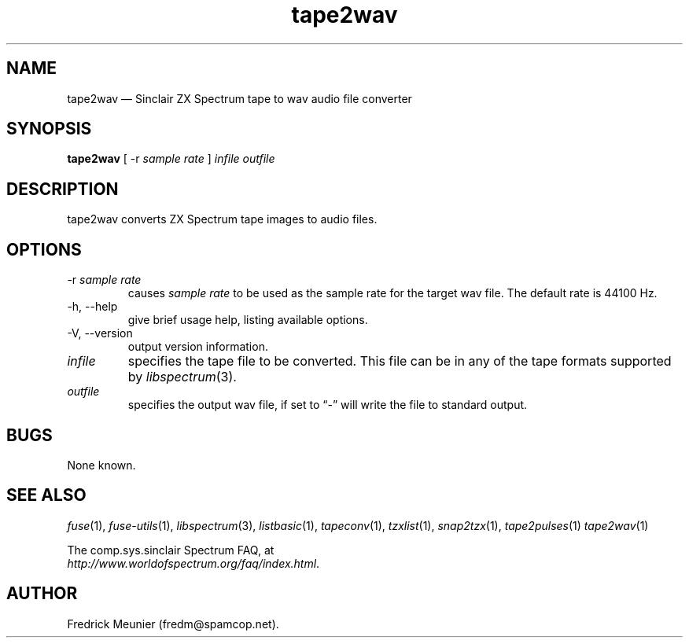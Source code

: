 .\" -*- nroff -*-
.\"
.\" tape2wav.1: tape2wav man page
.\" Copyright (c) 2007 Fredrick Meunier
.\"
.\" This program is free software; you can redistribute it and/or modify
.\" it under the terms of the GNU General Public License as published by
.\" the Free Software Foundation; either version 2 of the License, or
.\" (at your option) any later version.
.\"
.\" This program is distributed in the hope that it will be useful,
.\" but WITHOUT ANY WARRANTY; without even the implied warranty of
.\" MERCHANTABILITY or FITNESS FOR A PARTICULAR PURPOSE.  See the
.\" GNU General Public License for more details.
.\"
.\" You should have received a copy of the GNU General Public License along
.\" with this program; if not, write to the Free Software Foundation, Inc.,
.\" 51 Franklin Street, Fifth Floor, Boston, MA 02110-1301 USA.
.\"
.\" Author contact information:
.\"
.\" E-mail: fredm@spamcop.net
.\"
.\"
.TH tape2wav 1 "5th November, 2016" "Version 1.3.2" "Emulators"
.\"
.\"------------------------------------------------------------------
.\"
.SH NAME
tape2wav \(em Sinclair ZX Spectrum tape to wav audio file converter
.\"
.\"------------------------------------------------------------------
.\"
.SH SYNOPSIS
.B tape2wav
.RI "[ \-r " "sample rate" " ]"
.I infile outfile
.\"
.\"------------------------------------------------------------------
.\"
.SH DESCRIPTION
tape2wav converts ZX Spectrum tape images to audio files.
.\"
.\"------------------------------------------------------------------
.\"
.SH OPTIONS
.TP
.RI "\-r " "sample rate"
causes
.I sample rate
to be used as the sample rate for the target wav file. The default rate is
44100 Hz.
.TP
\-h, \-\-help
give brief usage help, listing available options.
.TP
\-V, \-\-version
output version information.
.TP
.I infile
specifies the tape file to be converted. This file can be in any of the
tape formats supported by
.IR libspectrum "(3)."
.TP
.I outfile
specifies the output wav file, if set to \(lq\-\(rq will write the file to standard
output.
.\"
.\"------------------------------------------------------------------
.\"
.SH BUGS
None known.
.\"
.\"------------------------------------------------------------------
.\"
.SH SEE ALSO
.IR fuse "(1),"
.IR fuse\-utils "(1),"
.IR libspectrum "(3),"
.IR listbasic "(1),"
.IR tapeconv "(1),"
.IR tzxlist "(1),"
.IR snap2tzx "(1),"
.IR tape2pulses "(1)"
.IR tape2wav "(1)"
.PP
The comp.sys.sinclair Spectrum FAQ, at
.br
.IR "http://www.worldofspectrum.org/faq/index.html" .
.\"
.\"------------------------------------------------------------------
.\"
.SH AUTHOR
Fredrick Meunier (fredm@spamcop.net).
